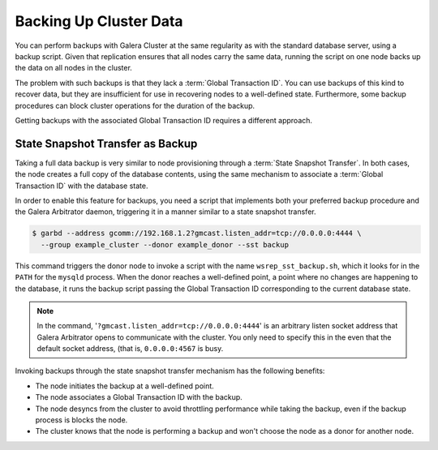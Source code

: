 =========================
 Backing Up Cluster Data
=========================
.. _`backing-up-cluster-data`:

.. index::
   pair: Logs; mysqld error log
.. index::
   pair: Parameters; gmcast.listen_addr
.. index::
   pair: Parameters; wsrep_cluster_name
.. index::
   pair: Parameters; wsrep_node_name
.. index::
   single: Galera Arbitrator

You can perform backups with Galera Cluster at the same regularity as with the standard database server, using a backup script.  Given that replication ensures that all nodes carry the same data, running the script on one node backs up the data on all nodes in the cluster.

The problem with such backups is that they lack a :term:`Global Transaction ID`.  You can use backups of this kind to recover data, but they are insufficient for use in recovering nodes to a well-defined state.  Furthermore, some backup procedures can block cluster operations for the duration of the backup.

Getting backups with the associated Global Transaction ID requires a different approach.

----------------------------------
State Snapshot Transfer as Backup
----------------------------------
.. _`sst-backup`:

Taking a full data backup is very similar to node provisioning through a :term:`State Snapshot Transfer`.  In both cases, the node creates a full copy of the database contents, using the same mechanism to associate a :term:`Global Transaction ID` with the database state.

In order to enable this feature for backups, you need a script that implements both your preferred backup procedure and the Galera Arbitrator daemon, triggering it in a manner similar to a state snapshot transfer.

.. code-block:: console
		
   $ garbd --address gcomm://192.168.1.2?gmcast.listen_addr=tcp://0.0.0.0:4444 \
     --group example_cluster --donor example_donor --sst backup

This command triggers the donor node to invoke a script with the name ``wsrep_sst_backup.sh``, which it looks for in the ``PATH`` for the ``mysqld`` process.  When the donor reaches a well-defined point, a point where no changes are happening to the database, it runs the backup script passing the Global Transaction ID corresponding to the current database state.

.. note:: In the command, '``?gmcast.listen_addr=tcp://0.0.0.0:4444``' is an arbitrary listen socket address that Galera Arbitrator opens to communicate with the cluster.  You only need to specify this in the even that the default socket address, (that is, ``0.0.0.0:4567`` is busy.

Invoking backups through the state snapshot transfer mechanism has the following benefits:

- The node initiates the backup at a well-defined point.
- The node associates a Global Transaction ID with the backup.
- The node desyncs from the cluster to avoid throttling performance while taking the backup, even if the backup process is blocks the node.
- The cluster knows that the node is performing a backup and won't choose the node as a donor for another node.



.. seealso:: You may find it useful to create your backup script using a modified version of the standard state snapshot transfer scripts.  For information on scripts of this kind, see :doc:`scriptablesst`.
